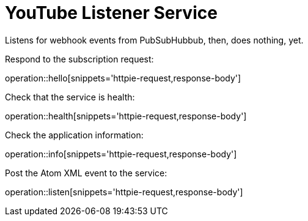 = YouTube Listener Service

Listens for webhook events from PubSubHubbub, then, does nothing, yet.

Respond to the subscription request:

operation::hello[snippets='httpie-request,response-body']

Check that the service is health:

operation::health[snippets='httpie-request,response-body']

Check the application information:

operation::info[snippets='httpie-request,response-body']

Post the Atom XML event to the service:

operation::listen[snippets='httpie-request,response-body']